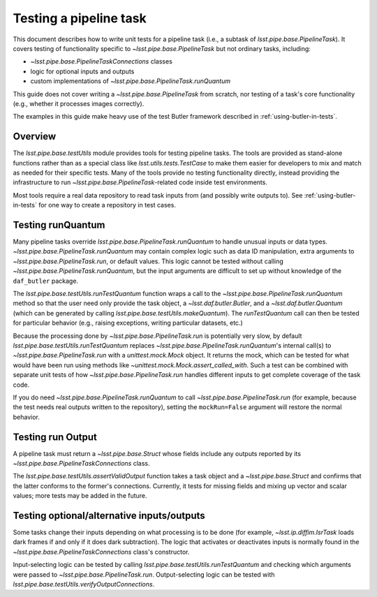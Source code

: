 .. py:currentmodule:: lsst.pipe.base.testUtils

.. _testing-a-pipeline-task:

#######################
Testing a pipeline task
#######################

This document describes how to write unit tests for a pipeline task (i.e., a subtask of `lsst.pipe.base.PipelineTask`).
It covers testing of functionality specific to `~lsst.pipe.base.PipelineTask` but not ordinary tasks, including:

* `~lsst.pipe.base.PipelineTaskConnections` classes
* logic for optional inputs and outputs
* custom implementations of `~lsst.pipe.base.PipelineTask.runQuantum`

This guide does not cover writing a `~lsst.pipe.base.PipelineTask` from scratch, nor testing of a task's core functionality (e.g., whether it processes images correctly).

The examples in this guide make heavy use of the test Butler framework described in :ref:`using-butler-in-tests`.

.. _testing-a-pipeline-task-overview:

Overview
========

The `lsst.pipe.base.testUtils` module provides tools for testing pipeline tasks.
The tools are provided as stand-alone functions rather than as a special class like `lsst.utils.tests.TestCase` to make them easier for developers to mix and match as needed for their specific tests.
Many of the tools provide no testing functionality directly, instead providing the infrastructure to run `~lsst.pipe.base.PipelineTask`-related code inside test environments.

Most tools require a real data repository to read task inputs from (and possibly write outputs to).
See :ref:`using-butler-in-tests` for one way to create a repository in test cases.

.. _testing-a-pipeline-task-runQuantum:

Testing runQuantum
==================

Many pipeline tasks override `lsst.pipe.base.PipelineTask.runQuantum` to handle unusual inputs or data types.
`~lsst.pipe.base.PipelineTask.runQuantum` may contain complex logic such as data ID manipulation, extra arguments to `~lsst.pipe.base.PipelineTask.run`, or default values.
This logic cannot be tested without calling `~lsst.pipe.base.PipelineTask.runQuantum`, but the input arguments are difficult to set up without knowledge of the ``daf_butler`` package.

The `lsst.pipe.base.testUtils.runTestQuantum` function wraps a call to the `~lsst.pipe.base.PipelineTask.runQuantum` method so that the user need only provide the task object, a `~lsst.daf.butler.Butler`, and a `~lsst.daf.butler.Quantum` (which can be generated by calling `lsst.pipe.base.testUtils.makeQuantum`).
The `runTestQuantum` call can then be tested for particular behavior (e.g., raising exceptions, writing particular datasets, etc.)

Because the processing done by `~lsst.pipe.base.PipelineTask.run` is potentially very slow, by default `lsst.pipe.base.testUtils.runTestQuantum` replaces `~lsst.pipe.base.PipelineTask.runQuantum`'s internal call(s) to `~lsst.pipe.base.PipelineTask.run` with a `unittest.mock.Mock` object.
It returns the mock, which can be tested for what would have been run using methods like `~unittest.mock.Mock.assert_called_with`.
Such a test can be combined with separate unit tests of how `~lsst.pipe.base.PipelineTask.run` handles different inputs to get complete coverage of the task code.

If you do need `~lsst.pipe.base.PipelineTask.runQuantum` to call `~lsst.pipe.base.PipelineTask.run` (for example, because the test needs real outputs written to the repository), setting the ``mockRun=False`` argument will restore the normal behavior.

.. code-block:: py
   :emphasize-lines: 20-29

   import lsst.daf.butler.tests as butlerTests
   from lsst.pipe.base import testUtils

   # A minimal Butler repo, see daf_butler documentation
   dimensions = {
       "instrument": ["notACam"],
       "visit": [101, 102],
       "detector": [42],
   }
   repo = butlerTests.makeTestRepo(tempDir, dimensions)
   butlerTests.addDatasetType(
       repo, "InputType", {"instrument", "visit", "detector"},
       "ExposureF")
   butlerTests.addDatasetType(
       repo, "OutputType", {"instrument", "visit", "detector"},
       "ExposureF")

   ...

   # Set up what we need
   dataId = {"instrument": "notACam", "visit": 101, "detector": 42}
   butler = butlerTests.makeTestCollection(repo)
   task = AwesomeTask()
   quantum = testUtils.makeQuantum(
       task, butler, dataId,
       {key: dataId for key in {"input", "output"}})
   run = testUtils.runTestQuantum(task, butler, quantum)
   # Actual input dataset omitted for simplicity
   run.assert_called_once()

.. _testing-a-pipeline-task-run-output:

Testing run Output
==================

A pipeline task must return a `~lsst.pipe.base.Struct` whose fields include any outputs reported by its `~lsst.pipe.base.PipelineTaskConnections` class.

The `lsst.pipe.base.testUtils.assertValidOutput` function takes a task object and a `~lsst.pipe.base.Struct` and confirms that the latter conforms to the former's connections.
Currently, it tests for missing fields and mixing up vector and scalar values; more tests may be added in the future.

.. code-block:: py
   :emphasize-lines: 29-31

   import lsst.daf.butler.tests as butlerTests
   from lsst.pipe.base import connectionTypes, PipelineTask, \
       PipelineTaskConnections
   from lsst.pipe.base import testUtils


   class MyConnections(
           PipelineTaskConnections,
           dimensions=("instrument", "visit", "detector")):
       image = connectionTypes.Output(
           name="calexp",
           storageClass="ExposureF",
           dimensions=("instrument", "visit", "detector"))
       catalog = connectionTypes.Output(
           name="src",
           storageClass="SourceCatalog",
           dimensions=("instrument", "visit", "detector"))


   class MyTask(PipelineTask):
       def run(...):
           # do processing that produces calexp, srcCat
           ...
           # bug: wrong catalog name
           return Struct(image=calexp, srcCat=srcCat)


   task = MyTask()
   result = task.run(...)
   # raises because result.catalog does not exist
   testUtils.assertValidOutput(task, result)

.. _testing-a-pipeline-task-optional-connections:

Testing optional/alternative inputs/outputs
===========================================

Some tasks change their inputs depending on what processing is to be done (for example, `~lsst.ip.diffim.IsrTask` loads dark frames if and only if it does dark subtraction).
The logic that activates or deactivates inputs is normally found in the `~lsst.pipe.base.PipelineTaskConnections` class's constructor.

Input-selecting logic can be tested by calling `lsst.pipe.base.testUtils.runTestQuantum` and checking which arguments were passed to `~lsst.pipe.base.PipelineTask.run`.
Output-selecting logic can be tested with `lsst.pipe.base.testUtils.verifyOutputConnections`.

.. code-block:: py
   :emphasize-lines: 42-43, 49-50

   import lsst.daf.butler.tests as butlerTests
   from lsst.pipe.base import connectionTypes, PipelineTask, \
       PipelineTaskConnections, PipelineTaskConfig
   from lsst.pipe.base import testUtils

   # A task that can take an Exposure xor a Catalog
   # Don't try this at home!

   class OrConnections(PipelineTaskConnections,
                       dimensions=("instrument", "visit", "detector")):
       exp = connectionTypes.Input(
           name="calexp",
           storageClass="ExposureF",
           dimensions=("instrument", "visit", "detector"))
       cat = connectionTypes.Input(
           name="src",
           storageClass="SourceCatalog",
           dimensions=("instrument", "visit", "detector"))

       def __init__(self, *, config=None):
           super().__init__(config=config)
           if config.doCatalog:
               self.inputs.remove("exp")
           else:
               self.inputs.remove("cat")


   class OrConfig(PipelineTaskConfig,
                  pipelineConnections=OrConnections):
       doCatalog = Field(dtype=bool, default=False)


   class OrTask(PipelineTask):
       ConfigClass = OrConfig

       def run(exp=None, cat=None):
           ...


   # doCatalog == False
   task = OrTask()
   run = testUtils.runTestQuantum(task, butler, quantum)
   run.assert_called_once_with(exp=testExposure)

   # doCatalog == True
   config = OrConfig()
   config.doCatalog = True
   task = OrTask(config=config)
   run = testUtils.runTestQuantum(task, butler, quantum)
   run.assert_called_once_with(cat=testCatalog)
